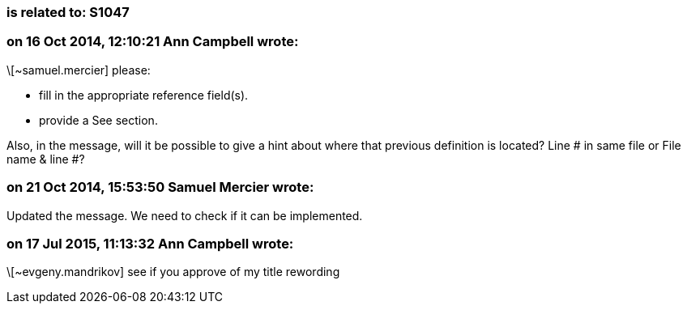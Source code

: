 === is related to: S1047

=== on 16 Oct 2014, 12:10:21 Ann Campbell wrote:
\[~samuel.mercier] please:

* fill in the appropriate reference field(s).
* provide a See section.

Also, in the message, will it be possible to give a hint about where that previous definition is located? Line # in same file or File name & line #?

=== on 21 Oct 2014, 15:53:50 Samuel Mercier wrote:
Updated the message. We need to check if it can be implemented.

=== on 17 Jul 2015, 11:13:32 Ann Campbell wrote:
\[~evgeny.mandrikov] see if you approve of my title rewording

